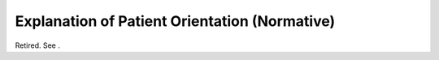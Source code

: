 .. _chapter_E:

Explanation of Patient Orientation (Normative)
==============================================

Retired. See .


